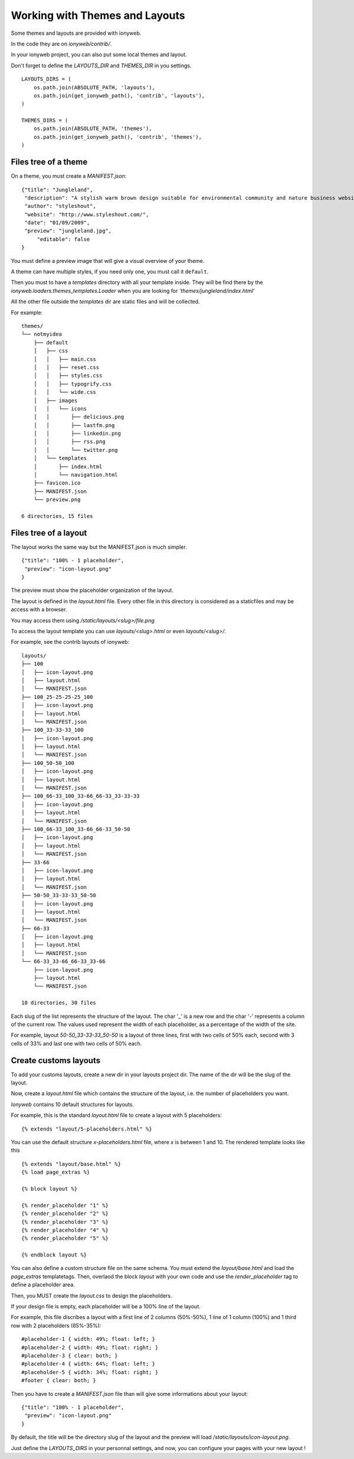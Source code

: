 ===============================
Working with Themes and Layouts
===============================

Some themes and layouts are provided with ionyweb.

In the code they are on `ionyweb/contrib/`.

In your ionyweb project, you can also put some local themes and layout.

Don't forget to define the `LAYOUTS_DIR` and `THEMES_DIR` in you settings. ::
    
    LAYOUTS_DIRS = (
        os.path.join(ABSOLUTE_PATH, 'layouts'),
        os.path.join(get_ionyweb_path(), 'contrib', 'layouts'),
    )
    
    THEMES_DIRS = (
        os.path.join(ABSOLUTE_PATH, 'themes'),
        os.path.join(get_ionyweb_path(), 'contrib', 'themes'),
    )


Files tree of a theme
=====================

On a theme, you must create a `MANIFEST.json`::

    {"title": "Jungleland",
     "description": "A stylish warm brown design suitable for environmental community and nature business website.",
     "author": "styleshout",
     "website": "http://www.styleshout.com/",
     "date": "01/09/2009",
     "preview": "jungleland.jpg",
	 "editable": false
    }

You must define a preview image that will give a visual overview of your theme.

A theme can have multiple styles, if you need only one, you must call it ``default``.

Then you must to have a `templates` directory with all your template
inside.  They will be find there by the
`ionyweb.loaders.themes_templates.Loader` when you are looking for
`'themes/jungleland/index.html'`

All the other file outside the `templates` dir are static files and will be collected.

For example::

    themes/
    └── notmyidea
        ├── default
        │   ├── css
        │   │   ├── main.css
        │   │   ├── reset.css
        │   │   ├── styles.css
        │   │   ├── typogrify.css
        │   │   └── wide.css
        │   ├── images
        │   │   └── icons
        │   │       ├── delicious.png
        │   │       ├── lastfm.png
        │   │       ├── linkedin.png
        │   │       ├── rss.png
        │   │       └── twitter.png
        │   └── templates
        │       ├── index.html
        │       └── navigation.html
        ├── favicon.ico
        ├── MANIFEST.json
        └── preview.png
    
    6 directories, 15 files


Files tree of a layout
======================

The layout works the same way but the MANIFEST.json is much simpler. ::

    {"title": "100% - 1 placeholder",
     "preview": "icon-layout.png"
    }

The preview must show the placeholder organization of the layout.

The layout is defined in the `layout.html` file. Every other file in
this directory is considered as a staticfiles and may be access with a browser.

You may access them using `/static/layouts/<slug>/file.png`

To access the layout template you can use `layouts/<slug>.html` or even `layouts/<slug>/`.

For example, see the contrib layouts of ionyweb::

    layouts/
    ├── 100
    │   ├── icon-layout.png
    │   ├── layout.html
    │   └── MANIFEST.json
    ├── 100_25-25-25-25_100
    │   ├── icon-layout.png
    │   ├── layout.html
    │   └── MANIFEST.json
    ├── 100_33-33-33_100
    │   ├── icon-layout.png
    │   ├── layout.html
    │   └── MANIFEST.json
    ├── 100_50-50_100
    │   ├── icon-layout.png
    │   ├── layout.html
    │   └── MANIFEST.json
    ├── 100_66-33_100_33-66_66-33_33-33-33
    │   ├── icon-layout.png
    │   ├── layout.html
    │   └── MANIFEST.json
    ├── 100_66-33_100_33-66_66-33_50-50
    │   ├── icon-layout.png
    │   ├── layout.html
    │   └── MANIFEST.json
    ├── 33-66
    │   ├── icon-layout.png
    │   ├── layout.html
    │   └── MANIFEST.json
    ├── 50-50_33-33-33_50-50
    │   ├── icon-layout.png
    │   ├── layout.html
    │   └── MANIFEST.json
    ├── 66-33
    │   ├── icon-layout.png
    │   ├── layout.html
    │   └── MANIFEST.json
    └── 66-33_33-66_66-33_33-66
        ├── icon-layout.png
        ├── layout.html
        └── MANIFEST.json
    
    10 directories, 30 files

Each slug of the list represents the structure of the layout.
The char '_' is a new row and the char '-' represents a column of the current row.
The values ​​used represent the width of each placeholder, as a percentage of the width of the site.

For example, layout `50-50_33-33-33_50-50` is a layout of three lines, first with two cells of 50% each, second with 3 cells of 33% and last one with two cells of 50% each.


Create customs layouts
======================

To add your customs layouts, create a new dir in your layouts project dir. The name of the dir will be the slug of the layout.

Now, create a `layout.html` file which contains the structure of the layout, i.e. the number of placeholders you want.

`Ionyweb` contains 10 default structures for layouts.

For example, this is the standard `layout.html` file to create a layout with 5 placeholders::

    {% extends "layout/5-placeholders.html" %}

You can use the default structure `x-placeholders.html` file, where `x` is between 1 and 10.
The rendered template looks like this ::

    {% extends "layout/base.html" %}
    {% load page_extras %}
    
    {% block layout %}

    {% render_placeholder "1" %}
    {% render_placeholder "2" %}
    {% render_placeholder "3" %}
    {% render_placeholder "4" %}
    {% render_placeholder "5" %}

    {% endblock layout %}

You can also define a custom structure file on the same schema.
You must extend the `layout/base.html` and load the `page_extras` templatetags.
Then, overlaod the block `layout` with your own code and use the `render_placeholder` tag to define a placeholder area.
    

Then, you MUST create the `layout.css` to design the placeholders.

If your design file is empty, each placeholder will be a 100% line of the layout.

For example, this file discribes a layout with a first line of 2 columns (50%-50%), 1 line of 1 column (100%) and 1 third row with 2 placeholders (65%-35%)::

    #placeholder-1 { width: 49%; float: left; }
    #placeholder-2 { width: 49%; float: right; }
    #placeholder-3 { clear: both; }
    #placeholder-4 { width: 64%; float: left; }
    #placeholder-5 { width: 34%; float: right; }
    #footer { clear: both; }    

Then you have to create a `MANIFEST.json` file than will give some informations about your layout::

    {"title": "100% - 1 placeholder",
     "preview": "icon-layout.png"
    }

By default, the title will be the directory slug of the layout and the
preview will load `/static/layouts/icon-layout.png`.

Just define the `LAYOUTS_DIRS` in your personnal settings, and now,
you can configure your pages with your new layout !
